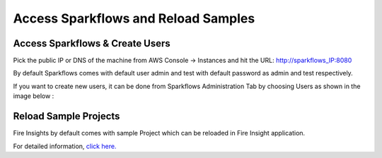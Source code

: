 Access Sparkflows and Reload Samples
==============

Access Sparkflows & Create Users
---------------------

Pick the public IP or DNS of the machine from AWS Console -> Instances and hit the URL: http://sparkflows_IP:8080

By default Sparkflows comes with default user admin and test with default password as admin and test respectively.

If you want to create new users, it can be done from Sparkflows Administration Tab by choosing Users as shown in the image below :

.. figure:: ../_assets/aws/livy/administration.png
   :alt: livy
   :width: 60%

Reload Sample Projects
-------
Fire Insights by default comes with sample Project which can be reloaded in Fire Insight application.

For detailed information, `click here. <https://docs.sparkflows.io/en/latest/installation/installation/load-sample-projects.html>`_

